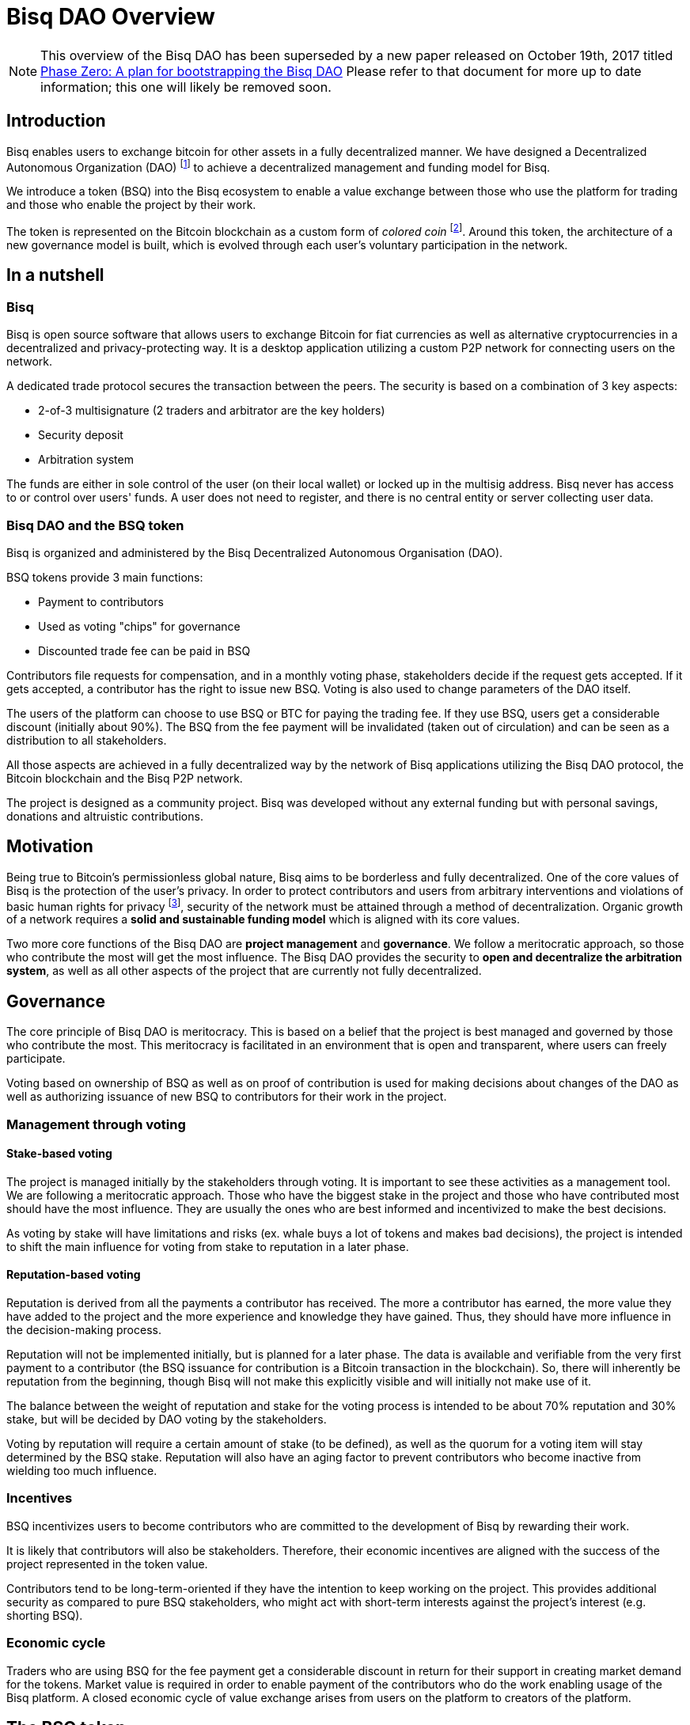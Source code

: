 = Bisq DAO Overview
:stylesdir: ../css
:docinfodir: ../

NOTE: This overview of the Bisq DAO has been superseded by a new paper released on October 19th, 2017 titled <<phase-zero#, Phase Zero: A plan for bootstrapping the Bisq DAO>> Please refer to that document for more up to date information; this one will likely be removed soon.

== Introduction

Bisq enables users to exchange bitcoin for other assets in a fully decentralized manner. We have designed a Decentralized Autonomous Organization (DAO) footnote:[V. Buterin, "Bootstrapping a decentralized autonomous corporation: Part I," https://bitcoinmagazine.com/articles/bootstrapping-a-decentralized-autonomous-corporation-part-i-1379644274/, September 2013.] to achieve a decentralized management and funding model for Bisq.

We introduce a token (BSQ) into the Bisq ecosystem to enable a value exchange between those who use the platform for trading and those who enable the project by their work.

The token is represented on the Bitcoin blockchain as a custom form of _colored coin_ footnote:[Bitcoin wiki, "Colored coins," https://en.bitcoin.it/wiki/Colored_Coins, November 2015.]. Around this token, the architecture of a new governance model is built, which is evolved through each user's voluntary participation in the network.

== In a nutshell

=== Bisq

Bisq is open source software that allows users to exchange Bitcoin for fiat currencies as well as alternative cryptocurrencies in a decentralized and privacy-protecting way. It is a desktop application utilizing a custom P2P network for connecting users on the network.

A dedicated trade protocol secures the transaction between the peers. The security is based on a combination of 3 key aspects:

 - 2-of-3 multisignature (2 traders and arbitrator are the key holders)
 - Security deposit
 - Arbitration system

The funds are either in sole control of the user (on their local wallet) or locked up in the multisig address. Bisq never has access to or control over users' funds. A user does not need to register, and there is no central entity or server collecting user data.

=== Bisq DAO and the BSQ token

Bisq is organized and administered by the Bisq Decentralized Autonomous Organisation (DAO).

BSQ tokens provide 3 main functions:

 - Payment to contributors
 - Used as voting "chips" for governance
 - Discounted trade fee can be paid in BSQ

Contributors file requests for compensation, and in a monthly voting phase, stakeholders decide if the request gets accepted. If it gets accepted, a contributor has the right to issue new BSQ. Voting is also used to change parameters of the DAO itself.

The users of the platform can choose to use BSQ or BTC for paying the trading fee. If they use BSQ, users get a considerable discount (initially about 90%). The BSQ from the fee payment will be invalidated (taken out of circulation) and can be seen as a distribution to all stakeholders.

All those aspects are achieved in a fully decentralized way by the network of Bisq applications utilizing the Bisq DAO protocol, the Bitcoin blockchain and the Bisq P2P network.

The project is designed as a community project. Bisq was developed without any external funding but with personal savings, donations and altruistic contributions.

== Motivation

Being true to Bitcoin's permissionless global nature, Bisq aims to be borderless and fully decentralized. One of the core values of Bisq is the protection of the user's privacy. In order to protect contributors and users from arbitrary interventions and violations of basic human rights for privacy footnote:[Wikipedia, "Right to privacy," https://en.wikipedia.org/wiki/Right_to_privacy, May 2017.], security of the network must be attained through a method of decentralization. Organic growth of a network requires a *solid and sustainable funding model* which is aligned with its core values.

Two more core functions of the Bisq DAO are *project management* and *governance*. We follow a meritocratic approach, so those who contribute the most will get the most influence. The Bisq DAO provides the security to *open and decentralize the arbitration system*, as well as all other aspects of the project that are currently not fully decentralized.

== Governance

The core principle of Bisq DAO is meritocracy. This is based on a belief that the project is best managed and governed by those who contribute the most. This meritocracy is facilitated in an environment that is open and transparent, where users can freely participate.

Voting based on ownership of BSQ as well as on proof of contribution is used for making decisions about changes of the DAO as well as authorizing issuance of new BSQ to contributors for their work in the project.

=== Management through voting

==== Stake-based voting

The project is managed initially by the stakeholders through voting. It is important to see these activities as a management tool. We are following a meritocratic approach. Those who have the biggest stake in the project and those who have contributed most should have the most influence. They are usually the ones who are best informed and incentivized to make the best decisions.

As voting by stake will have limitations and risks (ex. whale buys a lot of tokens and makes bad decisions), the project is intended to shift the main influence for voting from stake to reputation in a later phase.

==== Reputation-based voting

Reputation is derived from all the payments a contributor has received. The more a contributor has earned, the more value they have added to the project and the more experience and knowledge they have gained. Thus, they should have more influence in the decision-making process.

Reputation will not be implemented initially, but is planned for a later phase. The data is available and verifiable from the very first payment to a contributor (the BSQ issuance for contribution is a Bitcoin transaction in the blockchain). So, there will inherently be reputation from the beginning, though Bisq will not make this explicitly visible and will initially not make use of it.

The balance between the weight of reputation and stake for the voting process is intended to be about 70% reputation and 30% stake, but will be decided by DAO voting by the stakeholders.

Voting by reputation will require a certain amount of stake (to be defined), as well as the quorum for a voting item will stay determined by the BSQ stake. Reputation will also have an aging factor to prevent contributors who become inactive from wielding too much influence.

=== Incentives

BSQ incentivizes users to become contributors who are committed to the development of Bisq by rewarding their work.

It is likely that contributors will also be stakeholders. Therefore, their economic incentives are aligned with the success of the project represented in the token value.

Contributors tend to be long-term-oriented if they have the intention to keep working on the project. This provides additional security as compared to pure BSQ stakeholders, who might act with short-term interests against the project's interest (e.g. shorting BSQ).

=== Economic cycle

Traders who are using BSQ for the fee payment get a considerable discount in return for their support in creating market demand for the tokens. Market value is required in order to enable payment of the contributors who do the work enabling usage of the Bisq platform. A closed economic cycle of value exchange arises from users on the platform to creators of the platform.

== The BSQ token

At the core of the Bisq DAO lies the BSQ token.

1 BSQ equals 100 colored satoshis (0.00000100 bitcoin). We apply a context and add special rules (ancestry in the genesis or issuance transaction, etc.), giving BSQ tokens custom properties and a different value than the underlying BTC value. So, we inherit the basic features of Bitcoin and add the rules required for the Bisq DAO. BSQ tokens are tradable over the Bisq exchange like any other altcoin.

=== Issuance

There are 2 ways of issuing BSQ tokens:

 1. Genesis distribution
 2. Periodic issuance

==== Genesis distribution

In the first phase, there will be a genesis issuance of 2,500,000 BSQ tokens, given to the contributors who have worked on the project thus far. In this way, we distribute the value of the project to all participants in proportion to their contributions. Each contributor will hold a certain percentage of the project's total value. We will use 2.5 of the 25 BTC we received over the past years in our donation address as input for the genesis transaction. So, the starting base capital will be 2.5 BTC. Right after the trading begins, market forces will determine the value of the project.

==== Periodic issuance

In the second phase of the Bisq DAO implementation, we will introduce a monthly issuance cycle. Any contributor can make a request for payment in BSQ for their work, and if that request gets accepted in the decentralized voting process, the requester has the right to issue new BSQ tokens. With this model, we have an open and decentralized form of token issuance. The amount of the issuance represents the amount of work added to the project in that time period.

There will be 3 periods in each monthly cycle:

 1. Contributors publish compensation requests for a specific amount of BSQ
 2. Stakeholders vote
 3. New BSQ is issued

In the issuance period (which happens directly and automatically after the vote result is completed), the contributor issues new BSQ if their compensation request was accepted in the voting process.

Similar to miners who are issuing new BTC for their work to secure the BTC network, the contributors are issuing themselves new BSQ tokens as reward for their work on the project.

=== Functions of the BSQ token

BSQ tokens facilitate the following functions in the DAO model:

 1. Payment of trading fees
 2. Funding contributions to the Bisq project
 3. Voting on payments for contributors and changes in the Bisq DAO
 4. Decentralization of the arbitration system
 5. Security deposit for enabling further decentralization

==== 1. Trading fees

The BSQ token can be used for paying Bisq market trading fees. The trading fee can optionally be paid in bitcoin, but if the user pays with BSQ they get a considerable discount (initially, 90% cheaper).

The function of the token is similar to the concept of _Appcoins_ footnote:[F. Ehrsam, "Blockchain tokens and the dawn of the decentralized business model," https://blog.coinbase.com/app-coins-and-the-dawn-of-the-decentralized-business-model-8b8c951e734f, August 2016.], where a token is used for accessing a service. BSQ can be acquired via the Bisq exchange and traded like any other cryptocurrency.

When using BSQ for fee payment, tokens are invalidated – taken out of circulation (creating deflation). This can be seen as a distribution of BSQ value to all stakeholders.

==== 2. Compensation request

In the first period (27 days) a contributor can publish a compensation request in the amount of BSQ expected for the work done. The contributor must deliver work up-front, without any guarantee of payment. The risks this constraint impose on the contributor encourage that contributor to stay in close communication with the Bisq community, and to build reputation over time. In order to avoid spam, publishing a compensation request requires a fee of 10 BSQ. Contribution requests accepted by the stakeholder vote will lead to the issuance of new BSQ, in the amount defined in the compensation request.

==== 3. Voting

Mechanism of voting is enabled through BSQ tokens, which is the key component for governance. Voting requires a fee payment in BSQ (initially 5 BSQ, can be changed in voting) to protect against spam and deter uninformed or uninterested voters.

In a monthly phase, the stakeholders hold a vote to determine whether the requests filed by contributors get accepted. Voting is also used to change parameters of the DAO itself. The voting period lasts 450 blocks (about 3 days).

Voting is conducted on the BTC blockchain and uses stake and time of voting for weighting. The more BSQ staked and the earlier a stakeholder votes, the higher the vote weight.

The time-based weighting is applied in 3 phases:

 1. First 150 blocks (about 1 day): 100% weight
 2. Next 150 blocks: 50% weight
 3. Last 150 blocks: 15% weight

After the voting period, the result of the votes will be calculated by each node.

==== 4. Decentralization of the arbitration system

The Bisq arbitration system (see the https://docs.google.com/document/d/1DXEVEfk4x1qN6QgIcb2PjZwU4m7W6ib49wCdktMMjLw/[Arbitration and Mediation System] document for details) is part of the Bisq's security concept , ensuring that users (i.e., traders) fulfill their obligations. To this end, we use a security deposit in BSQ which gets locked up and in case of abuse may be confiscated (by voting).

The locking of the BSQ is made by sending a BSQ transaction to one's own address containing a special `OP_RETURN` "marker" output. The unlocking of the BSQ is also done by sending the locked BSQ in a transaction to one's own address, this time containing another `OP_RETURN` "marker" output signaling unlock intent. After a two-month maturity period, the funds become spendable as normal BSQ. The long maturity period gives enough time for voting in case of a request for confiscation.

As additional protection against abuse by a supermajority of stakeholders we require that the users have to support the decision for confiscation. The confiscation will be deployed as a hardfork which can only become the dominant network if a majority of users agree to update their software. It is expected that this confiscation mechanism will never happen, but having that possibility provides a strong protection against potential abuse scenarios.

==== 5. Security deposits for further decentralization

We also apply the idea of security deposits to other areas of the system not yet fully decentralized, including the privileges to:

 - run the default seed nodes;
 - run market price provider nodes; and
 - operate the project's official social media accounts.

Those who provide these services can request a compensation as contributor.

== Q&A

=== Who owns Bisq?

Bisq is an open source project that develops through the participation of many users and the work of many contributors. The Bisq DAO is a decentralized organization coordinating the value exchange between those who work on the exchange platform and those who use it. Those contributors and stakeholders are the owners and managers of Bisq.

=== How are changes to the DAO being made?

The Bisq DAO is work in progress and is constantly changing in order to better the system.

Therefore, it should be made clear that the current vision of the Bisq DAO laid out in the document above is not "set in stone" and may change over time as improvements are made.

We hold a stance that code is NOT law, but rather an expression of intent, that requires adoption and improvements over time.

There is no contract between the BSQ stakeholders and the Bisq DAO. Through a sufficiently high level of decentralization and a strong network, there will be some natural continuity and stability. Radical changes to the system should become harder over time.

Bisq users have an inherent influence by agreeing to update to or rejecting newer versions and rules.

=== Are forks a risk?

As the project is open-source, the barrier for a fork (a possibly changed copy) is likely to be much lower compared to traditional commercial projects.

The risk of forking provides a strong incentive not to act contrary to the interests of the users, stakeholders and contributors. Successful forks will not happen easily because they are dependent on network effects. The technical complexity of the project will be another counterweight to avoid the risk of a fork that can happen through purely commercial interests.

=== Is there protection against majority attacks?

It is possible for the main stakeholders to abuse their power in detriment to the interests of minority stakeholders (a.k.a. a majority attack). For example, a majority could vote to add new rules for confiscating or invalidating the tokens of the minority stakeholders. Such decisions constitute a hard fork, i.e. a change to the system that is not backward compatible.

The established network will not accept transactions on the hard fork. This means that a malicious fork would have the difficult task of starting a network of traders from scratch, in particular since they have to compete against the old network. Second, the token value on the new fork would be essentially zero, and the attackers would presumably lose a lot of wealth. The attackers need to get their token value back and this would take decades, given a token yield of a few percent.

In short, we see no economic incentive for a majority attack on the Bisq DAO.

== More details and technical specification

More detailed description and technical specifications can be found in the <<specification#, Bisq DAO specification>>.

== Conclusion

The Bisq DAO model is decentralized, open and self-managed by the voting process. Anyone can assume the role of a trader, contributor, stakeholder or voter.

Governance will be minimal in the beginning but is expected to evolve over time to more sophisticated models. Voting on all important parameters of the DAO and on the acceptance of contribution requests are just the first steps. The voting process can be used to improve the governance model itself, so the DAO achieves autonomy.
